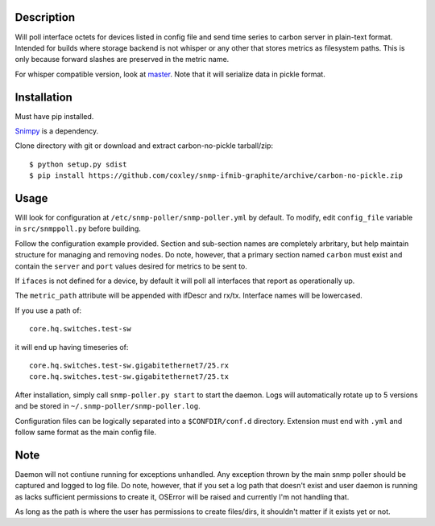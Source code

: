 
Description
===========

Will poll interface octets for devices listed in config file and send time 
series to carbon server in plain-text format. Intended for builds where 
storage backend is not whisper or any other that stores metrics as filesystem
paths. This is only because forward slashes are preserved in the metric name.

For whisper compatible version, look at `master`__. Note that it will serialize
data in pickle format.

__ https://github.com/coxley/snmp-ifmib-graphite/tree/master

Installation
============

Must have pip installed.

`Snimpy`__ is a dependency.

__ https://github.com/vincentbernat/snimpy

Clone directory with git or download and extract carbon-no-pickle tarball/zip::

    $ python setup.py sdist
    $ pip install https://github.com/coxley/snmp-ifmib-graphite/archive/carbon-no-pickle.zip


Usage
=====

Will look for configuration at ``/etc/snmp-poller/snmp-poller.yml`` by default.
To modify, edit ``config_file`` variable in ``src/snmppoll.py`` before
building.

Follow the configuration example provided. Section and sub-section names 
are completely arbritary, but help maintain structure for managing and 
removing nodes. Do note, however, that a primary section named ``carbon`` must 
exist and contain the ``server`` and ``port`` values desired for metrics to
be sent to.

If ``ifaces`` is not defined for a device, by default it will poll all 
interfaces that report as operationally up.

The ``metric_path`` attribute will be appended with ifDescr and rx/tx.
Interface names will be lowercased.

If you use a path of::
    
    core.hq.switches.test-sw

it will end up having timeseries of::

    core.hq.switches.test-sw.gigabitethernet7/25.rx
    core.hq.switches.test-sw.gigabitethernet7/25.tx

After installation, simply call ``snmp-poller.py start`` to start the daemon.
Logs will automatically rotate up to 5 versions and be stored in 
``~/.snmp-poller/snmp-poller.log``.

Configuration files can be logically separated into a ``$CONFDIR/conf.d``
directory. Extension must end with ``.yml`` and follow same format as
the main config file.

Note
====

Daemon will not contiune running for exceptions unhandled. Any exception thrown
by the main snmp poller should be captured and logged to log file. Do note, 
however, that if you set a log path that doesn't exist and user daemon is 
running as lacks sufficient permissions to create it, OSError will be raised
and currently I'm not handling that.

As long as the path is where the user has permissions to create files/dirs,
it shouldn't matter if it exists yet or not.
